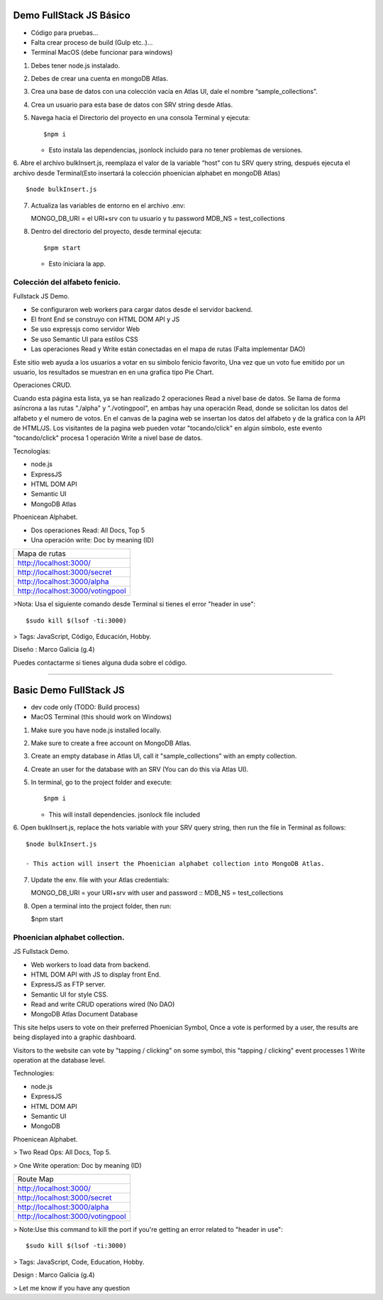 Demo FullStack JS Básico
==============

- Código para pruebas...
- Falta crear proceso de build (Gulp etc..)...
- Terminal MacOS (debe funcionar para windows)


1) Debes tener node.js instalado.
2) Debes de crear una cuenta en mongoDB Atlas.
3) Crea una base de datos con una colección vacía en Atlas UI, dale el nombre “sample_collections".
4) Crea un usuario para esta base de datos con SRV string desde Atlas.
5) Navega hacia el Directorio del proyecto en una consola Terminal y ejecuta::

   $npm i

   - Esto instala las dependencias, jsonlock incluido para no tener problemas de versiones.

6. Abre el archivo bulkInsert.js, reemplaza el valor de la variable “host” con tu SRV query string,
después ejecuta el archivo desde Terminal(Esto insertará la colección phoenician alphabet en mongoDB Atlas) ::

   $node bulkInsert.js

7) Actualiza las variables de entorno en el archivo .env::

   MONGO_DB_URI = el URI+srv con tu usuario y tu password 
   MDB_NS = test_collections

8) Dentro del directorio del proyecto, desde terminal ejecuta::

   $npm start 

   - Esto iniciara la app.

Colección del alfabeto fenicio.
-----------------
Fullstack JS Demo.

- Se configuraron web workers para cargar datos desde el servidor backend.
- El front End se construyo con HTML DOM API y JS
- Se uso expressjs como servidor Web
- Se uso Semantic UI para estilos CSS
- Las operaciones Read y Write están conectadas en el mapa de rutas (Falta implementar DAO)

Este sitio web ayuda a los usuarios a votar en su símbolo fenicio favorito, 
Una vez que un voto fue emitido por un usuario, los resultados se muestran en 
en una grafica tipo Pie Chart.

Operaciones CRUD.
   
Cuando esta página esta lista, ya se han realizado 2 operaciones Read a nivel 
base de datos. Se llama de forma asíncrona a las rutas "./alpha" y "./votingpool", 
en ambas hay una operación Read, donde se solicitan los datos del alfabeto y 
el numero de votos. En el canvas de la pagina web se insertan los datos del alfabeto 
y de la gráfica con la API de HTML/JS. Los visitantes de la pagina web pueden 
votar "tocando/click" en algún símbolo, este evento "tocando/click" procesa 1 
operación Write a nivel base de datos.

Tecnologías:

- node.js
- ExpressJS
- HTML DOM API
- Semantic UI
- MongoDB Atlas

Phoenicean Alphabet.

- Dos operaciones Read: All Docs, Top 5
- Una operación write: Doc by meaning (ID)

===== =========
Mapa de rutas
---------------
http://localhost:3000/
---------------
http://localhost:3000/secret
---------------
http://localhost:3000/alpha
---------------
http://localhost:3000/votingpool
===============

>Nota: Usa el siguiente comando desde Terminal si tienes el error "header in use"::

   $sudo kill $(lsof -ti:3000)

> Tags: JavaScript, Código, Educación, Hobby.

Diseño : Marco Galicia (g.4)

Puedes contactarme si tienes alguna duda sobre el código.

////////////////////////////////////////////////////////////////////////////////

Basic Demo FullStack JS
==============
- dev code only (TODO: Build process)
- MacOS Terminal (this should work on Windows)

1) Make sure you have node.js installed locally.
2) Make sure to create a free account on MongoDB Atlas.
3) Create an empty database in Atlas UI, call it "sample_collections" with an empty collection.
4) Create an user for the database with an SRV (You can do this via Atlas UI).
5) In terminal, go to the project folder and execute::

   $npm i

   - This will install dependencies. jsonlock file included

6. Open buklInsert.js, replace the hots variable with your SRV query string,
then run the file in Terminal as follows::

   $node bulkInsert.js

   - This action will insert the Phoenician alphabet collection into MongoDB Atlas.

7) Update the env. file with your Atlas credentials::

   MONGO_DB_URI = your URI+srv with user and password ::
   MDB_NS = test_collections

8) Open a terminal into the project folder, then run:

   $npm start 


Phoenician alphabet collection.
-----------------
JS Fullstack Demo.

- Web workers to load data from backend.
- HTML DOM API with JS to display front End.
- ExpressJS as FTP server.
- Semantic UI for style CSS.
- Read and write CRUD operations wired (No DAO)
- MongoDB Atlas Document Database

This site helps users to vote on their preferred Phoenician Symbol,
Once a vote is performed by a user, the results are being displayed
into a graphic dashboard.

Visitors to the website can vote by "tapping / clicking" on some symbol, this "tapping / clicking" event processes 1 Write operation at the database level.

Technologies:

- node.js
- ExpressJS
- HTML DOM API
- Semantic UI
- MongoDB

Phoenicean Alphabet.

> Two Read Ops: All Docs, Top 5.

> One Write operation: Doc by meaning (ID)

===== =========
Route Map
---------------
http://localhost:3000/
---------------
http://localhost:3000/secret
---------------
http://localhost:3000/alpha
---------------
http://localhost:3000/votingpool
===============

> Note:Use this command to kill the port if you're getting an error related to "header in use"::

 $sudo kill $(lsof -ti:3000)

> Tags: JavaScript, Code, Education, Hobby.

Design : Marco Galicia (g.4)

> Let me know if you have any question


